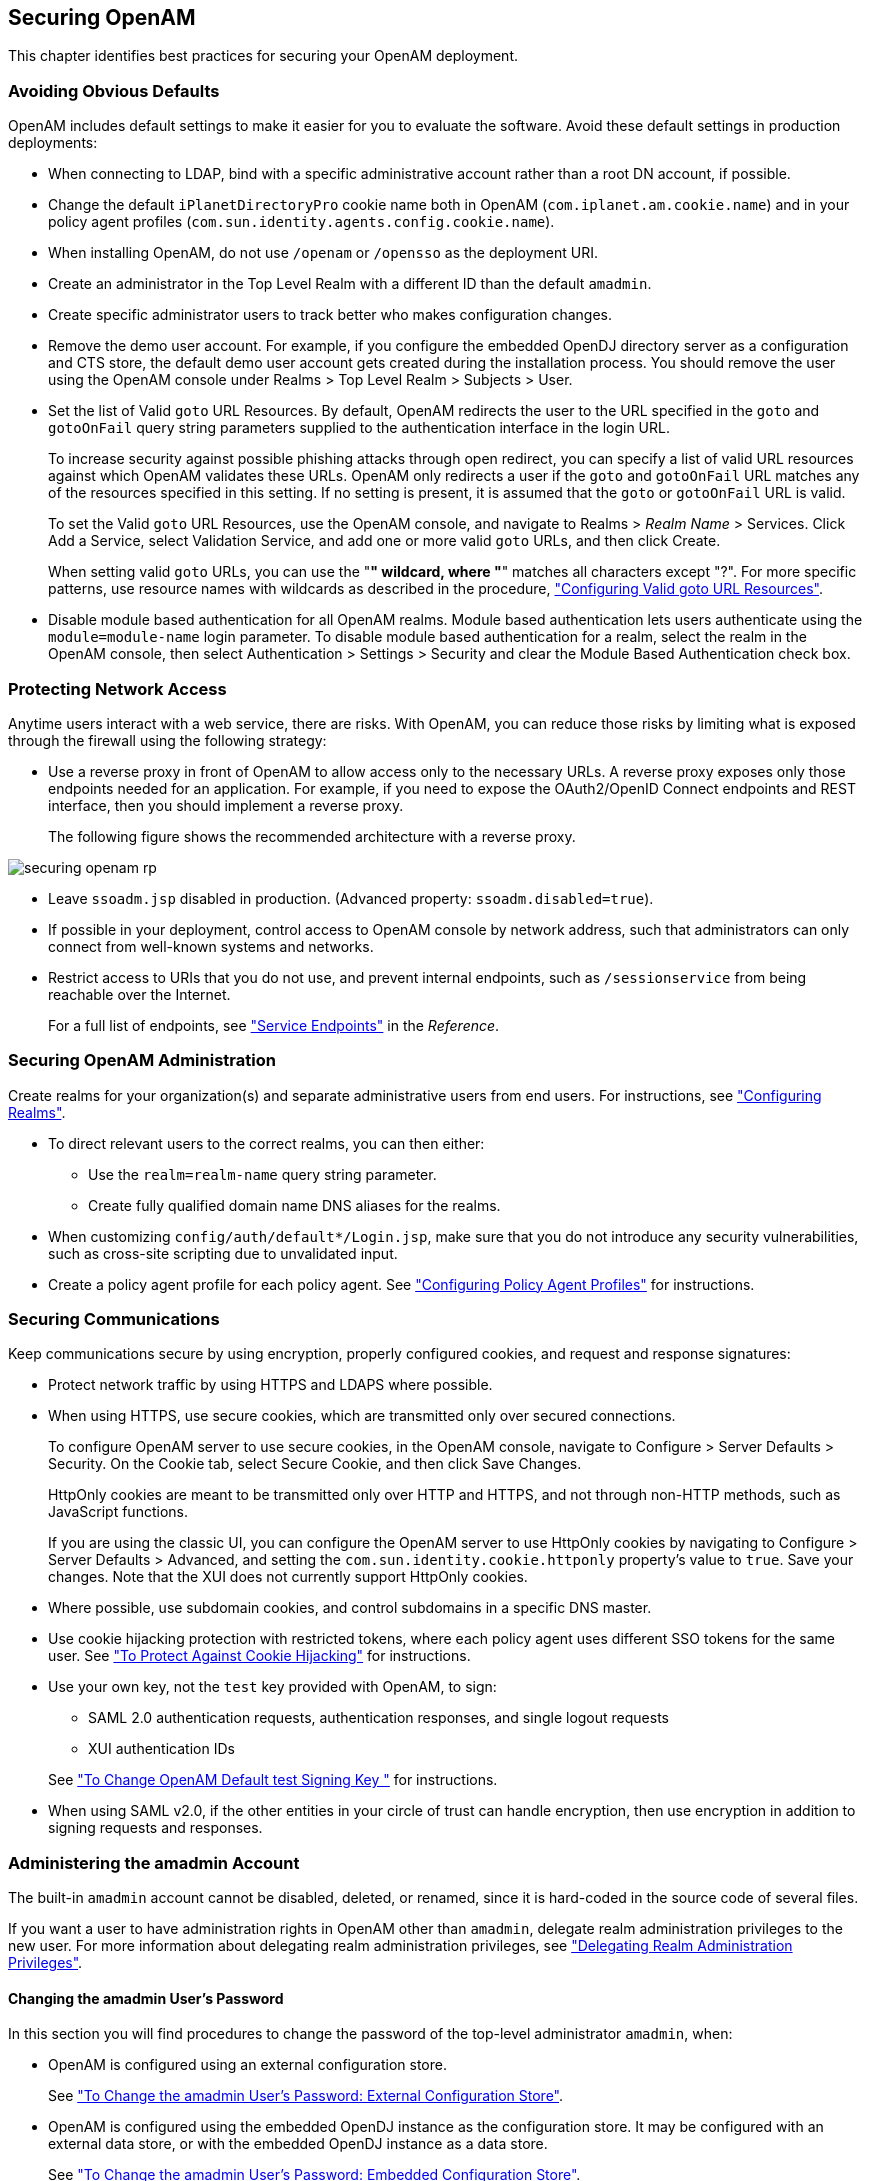////
  The contents of this file are subject to the terms of the Common Development and
  Distribution License (the License). You may not use this file except in compliance with the
  License.
 
  You can obtain a copy of the License at legal/CDDLv1.0.txt. See the License for the
  specific language governing permission and limitations under the License.
 
  When distributing Covered Software, include this CDDL Header Notice in each file and include
  the License file at legal/CDDLv1.0.txt. If applicable, add the following below the CDDL
  Header, with the fields enclosed by brackets [] replaced by your own identifying
  information: "Portions copyright [year] [name of copyright owner]".
 
  Copyright 2017 ForgeRock AS.
  Portions Copyright 2024 3A Systems LLC.
////

:figure-caption!:
:example-caption!:
:table-caption!:


[#chap-securing]
== Securing OpenAM

This chapter identifies best practices for securing your OpenAM deployment.

[#avoid-obvious-defaults]
=== Avoiding Obvious Defaults

OpenAM includes default settings to make it easier for you to evaluate the software. Avoid these default settings in production deployments:

* When connecting to LDAP, bind with a specific administrative account rather than a root DN account, if possible.

* Change the default `iPlanetDirectoryPro` cookie name both in OpenAM (`com.iplanet.am.cookie.name`) and in your policy agent profiles (`com.sun.identity.agents.config.cookie.name`).

* When installing OpenAM, do not use `/openam` or `/opensso` as the deployment URI.

* Create an administrator in the Top Level Realm with a different ID than the default `amadmin`.

* Create specific administrator users to track better who makes configuration changes.

* Remove the demo user account. For example, if you configure the embedded OpenDJ directory server as a configuration and CTS store, the default demo user account gets created during the installation process. You should remove the user using the OpenAM console under Realms > Top Level Realm > Subjects > User.

* Set the list of Valid `goto` URL Resources. By default, OpenAM redirects the user to the URL specified in the `goto` and `gotoOnFail` query string parameters supplied to the authentication interface in the login URL.
+
To increase security against possible phishing attacks through open redirect, you can specify a list of valid URL resources against which OpenAM validates these URLs. OpenAM only redirects a user if the `goto` and `gotoOnFail` URL matches any of the resources specified in this setting. If no setting is present, it is assumed that the `goto` or `gotoOnFail` URL is valid.
+
To set the Valid `goto` URL Resources, use the OpenAM console, and navigate to Realms > __Realm Name__ > Services. Click Add a Service, select Validation Service, and add one or more valid `goto` URLs, and then click Create.
+
When setting valid `goto` URLs, you can use the "*" wildcard, where "*" matches all characters except "?". For more specific patterns, use resource names with wildcards as described in the procedure, xref:chap-auth-services.adoc#configure-valid-goto-url-resources["Configuring Valid goto URL Resources"].

* Disable module based authentication for all OpenAM realms. Module based authentication lets users authenticate using the `module=module-name` login parameter. To disable module based authentication for a realm, select the realm in the OpenAM console, then select Authentication > Settings > Security and clear the Module Based Authentication check box.



[#protect-network-access]
=== Protecting Network Access

Anytime users interact with a web service, there are risks. With OpenAM, you can reduce those risks by limiting what is exposed through the firewall using the following strategy:

* Use a reverse proxy in front of OpenAM to allow access only to the necessary URLs. A reverse proxy exposes only those endpoints needed for an application. For example, if you need to expose the OAuth2/OpenID Connect endpoints and REST interface, then you should implement a reverse proxy.
+
The following figure shows the recommended architecture with a reverse proxy.


[#figure-securing-openam-rp]
image::images/securing-openam-rp.png[]


* Leave `ssoadm.jsp` disabled in production. (Advanced property: `ssoadm.disabled=true`).

* If possible in your deployment, control access to OpenAM console by network address, such that administrators can only connect from well-known systems and networks.

* Restrict access to URIs that you do not use, and prevent internal endpoints, such as `/sessionservice` from being reachable over the Internet.
+
For a full list of endpoints, see xref:../reference/chap-endpoints.adoc#chap-endpoints["Service Endpoints"] in the __Reference__.



[#secure-openam-administration]
=== Securing OpenAM Administration

Create realms for your organization(s) and separate administrative users from end users. For instructions, see xref:chap-realms.adoc#chap-realms["Configuring Realms"].

* To direct relevant users to the correct realms, you can then either:
+

** Use the `realm=realm-name` query string parameter.

** Create fully qualified domain name DNS aliases for the realms.


* When customizing `config/auth/default*/Login.jsp`, make sure that you do not introduce any security vulnerabilities, such as cross-site scripting due to unvalidated input.

* Create a policy agent profile for each policy agent. See xref:chap-agents.adoc#chap-agents["Configuring Policy Agent Profiles"] for instructions.



[#secure-communications]
=== Securing Communications

Keep communications secure by using encryption, properly configured cookies, and request and response signatures:

* Protect network traffic by using HTTPS and LDAPS where possible.

* When using HTTPS, use secure cookies, which are transmitted only over secured connections.
+
To configure OpenAM server to use secure cookies, in the OpenAM console, navigate to Configure > Server Defaults > Security. On the Cookie tab, select Secure Cookie, and then click Save Changes.
+
HttpOnly cookies are meant to be transmitted only over HTTP and HTTPS, and not through non-HTTP methods, such as JavaScript functions.
+
If you are using the classic UI, you can configure the OpenAM server to use HttpOnly cookies by navigating to Configure > Server Defaults > Advanced, and setting the `com.sun.identity.cookie.httponly` property's value to `true`. Save your changes. Note that the XUI does not currently support HttpOnly cookies.

* Where possible, use subdomain cookies, and control subdomains in a specific DNS master.

* Use cookie hijacking protection with restricted tokens, where each policy agent uses different SSO tokens for the same user. See xref:chap-cdsso.adoc#enable-cdsso-cookie-hijacking-protection["To Protect Against Cookie Hijacking"] for instructions.

* Use your own key, not the `test` key provided with OpenAM, to sign:
+

** SAML 2.0 authentication requests, authentication responses, and single logout requests

** XUI authentication IDs

+
See xref:chap-certs-keystores.adoc#change-signing-key["To Change OpenAM Default test Signing Key "] for instructions.

* When using SAML v2.0, if the other entities in your circle of trust can handle encryption, then use encryption in addition to signing requests and responses.



[#amadmin-changes]
=== Administering the amadmin Account

The built-in `amadmin` account cannot be disabled, deleted, or renamed, since it is hard-coded in the source code of several files.

If you want a user to have administration rights in OpenAM other than `amadmin`, delegate realm administration privileges to the new user. For more information about delegating realm administration privileges, see xref:chap-realms.adoc#delegating-realm-administration-privileges["Delegating Realm Administration Privileges"].

[#change-amadmin-password]
==== Changing the amadmin User's Password

In this section you will find procedures to change the password of the top-level administrator `amadmin`, when:

* OpenAM is configured using an external configuration store.
+
See xref:#external-config-external-datastore["To Change the amadmin User's Password: External Configuration Store"].

* OpenAM is configured using the embedded OpenDJ instance as the configuration store. It may be configured with an external data store, or with the embedded OpenDJ instance as a data store.
+
See xref:#embedded-config["To Change the amadmin User's Password: Embedded Configuration Store"].


[#external-config-external-datastore]
.To Change the amadmin User's Password: External Configuration Store
====
If OpenAM is configured to use an external configuration store, perform the following steps to change the `amadmin` user's password:

. Log in to the OpenAM console as the administrator, `amadmin`.

. Navigate to Realms > Top Level Realm > Subjects, and then click `amAdmin`.

. On the Edit User page, select Edit next to Password.

. On the Change Password page, enter the new password in the New Password field.

. Click OK to save your changes.
+
If your deployment has multiple OpenAM servers, the new password replicates across all servers.

====

[#embedded-config]
.To Change the amadmin User's Password: Embedded Configuration Store
====
If OpenAM is configured to use the embedded OpenDJ instance for the configuration store, you must change the passwords of the following two users in the embedded OpenDJ accounts to match the new `amadmin` password:
You must change these two passwords in the embedded OpenDJ instance regardless of whether you use an external or embedded data store.

* The `cn=Directory Manager` user, created during installation.

* The global administrator, created in OpenDJ by OpenAM after a second OpenAM server has been added to the deployment.

Some functionality might not work if the OpenDJ directory manager, OpenAM administrator `amadmin`, and OpenDJ global administrator passwords are not identical. For example, adding new servers to the deployment.

To change the OpenAM `amadmin`, OpenDJ directory manager, and OpenDJ global administrator passwords and the required bindings, perform the following steps:

. Back up your deployment as described in xref:chap-backup-restore.adoc#chap-backup-restore["Backing Up and Restoring OpenAM Configurations"].

. Log in to the OpenAM console as the administrator, `amadmin`.

. Navigate to Realms > Top Level Realm > Subjects, and then click `amAdmin`.

. On the Edit User page, select Edit next to Password.

. On the Change Password page, enter the new password in the New Password field.

. Click OK to save your changes.
+
If your deployment has multiple OpenAM servers, the new password replicates across all servers.

. OpenAM binds to the embedded OpenDJ server using the `cn=Directory Manager` account. Change the `cn=Directory Manager` account's bind password in the OpenAM configuration as follows:
+

.. Change the password for the configuration store binding:
+

... Navigate to Deployment > Servers > __Server Name__ > Directory Configuration.

... Enter the new bind password, which is the new `amadmin` password, and save your changes.
+
Make this change for each of your OpenAM servers.


.. (Optional) If you use the embedded OpenDJ instance as a data store, change the following bind passwords:
+

... Navigate to Realms > __Realm Name__ > Data Stores > embedded:
+

.... Enter the new bind password, which is the new `amadmin` password, and save your changes.
+
Make this change in every OpenAM realm that uses the embedded OpenDJ as a data store.


... Navigate to Realms > __Realm Name__ > Services > Policy Configuration:
+

.... Enter the new bind password, which is the new `amadmin` password, and save your changes.
+
Make this change in every OpenAM realm that uses the embedded OpenDJ as a data store.


... Navigate to Realms > __Realm Name__ > Authentication > Modules, and select LDAP:
+

.... Enter the new bind password, which is the new `amadmin` password, and save your changes.
+
Make this change in every OpenAM realm that uses the embedded OpenDJ as a data store.




. To change the `cn=Directory Manager` and the global administrator passwords in the embedded OpenDJ, see link:https://backstage.forgerock.com/#!/docs/opendj/3.5/admin-guide#troubleshoot-reset-admin-passwords[Resetting Administrator Passwords, window=\_blank] in the __OpenDJ Administration Guide__.

====



